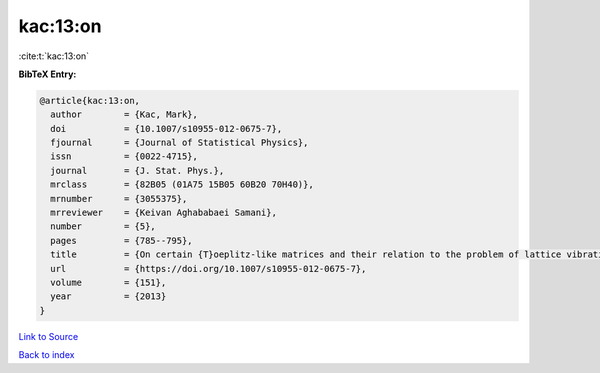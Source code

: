 kac:13:on
=========

:cite:t:`kac:13:on`

**BibTeX Entry:**

.. code-block:: bibtex

   @article{kac:13:on,
     author        = {Kac, Mark},
     doi           = {10.1007/s10955-012-0675-7},
     fjournal      = {Journal of Statistical Physics},
     issn          = {0022-4715},
     journal       = {J. Stat. Phys.},
     mrclass       = {82B05 (01A75 15B05 60B20 70H40)},
     mrnumber      = {3055375},
     mrreviewer    = {Keivan Aghababaei Samani},
     number        = {5},
     pages         = {785--795},
     title         = {On certain {T}oeplitz-like matrices and their relation to the problem of lattice vibrations},
     url           = {https://doi.org/10.1007/s10955-012-0675-7},
     volume        = {151},
     year          = {2013}
   }

`Link to Source <https://doi.org/10.1007/s10955-012-0675-7},>`_


`Back to index <../By-Cite-Keys.html>`_
